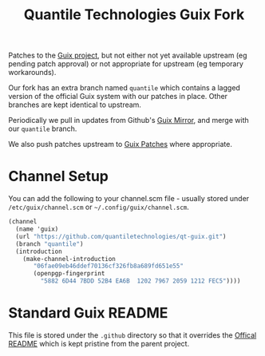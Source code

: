#+TITLE: Quantile Technologies Guix Fork

Patches to the [[https://savannah.gnu.org/git/?group=guix][Guix project]], but not either not yet available upstream (eg pending patch approval) or not appropriate for upstream (eg temporary workarounds).

Our fork has an extra branch named =quantile= which contains a lagged version of the official Guix system with our patches in place.
Other branches are kept identical to upstream.

Periodically we pull in updates from Github's [[https://github.com/guix-mirror/guix][Guix Mirror]], and merge with our =quantile= branch.

We also push patches upstream to [[https://lists.gnu.org/mailman/listinfo/guix-patches][Guix Patches]] where appropriate.

* Channel Setup

You can add the following to your channel.scm file - usually stored under =/etc/guix/channel.scm= or =~/.config/guix/channel.scm=.

#+BEGIN_SRC scheme
(channel
  (name 'guix)
  (url "https://github.com/quantiletechnologies/qt-guix.git")
  (branch "quantile")
  (introduction
    (make-channel-introduction
       "06fae09eb46ddef70136cf326fb8a689fd651e55"
       (openpgp-fingerprint
         "5882 6D44 7BDD 52B4 EA6B  1202 7967 2059 1212 FEC5"))))
#+END_SRC

* Standard Guix README

This file is stored under the =.github= directory so that it overrides the [[../README][Offical README]] which is kept pristine from the parent project.
